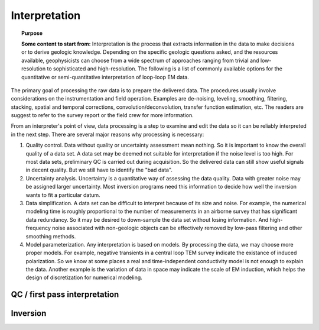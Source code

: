 .. _airborne_fdem_interpretation:

Interpretation
==============

.. topic:: Purpose

    **Some content to start from:**
    Interpretation is the process that extracts information in the data to
    make decisions or to derive geologic knowledge. Depending on the specific
    geologic questions asked, and the resources available, geophysicists can
    choose from a wide spectrum of approaches ranging from trivial and low-
    resolution to sophisticated and high-resolution. The following is a list
    of commonly available options for the quantitative or semi-quantitative
    interpretation of loop-loop EM data.

.. todo::
    Move following content to either first pass interpretation or inversion

The primary goal of processing the raw data is to prepare the delivered data.
The procedures usually involve considerations on the instrumentation and field
operation. Examples are de-noising, leveling, smoothing, filtering, stacking,
spatial and temporal corrections, convolution/deconvolution, transfer function
estimation, etc. The readers are suggest to refer to the survey report or the
field crew for more information.

From an interpreter's point of view, data processing is a step to examine and
edit the data so it can be reliably interpreted in the next step. There are
several major reasons why processing is necessary:

(1) Quality control. Data without quality or uncertainty assessment mean nothing. So it is important to know the overall quality of a data set. A data set may be deemed not suitable for interpretation if the noise level is too high. For most data sets, preliminary QC is carried out during acquisition. So the delivered data can still show useful signals in decent quality. But we still have to identify the "bad data".

(2) Uncertainty analysis. Uncertainty is a quantitative way of assessing the data quality. Data with greater noise may be assigned larger uncertainty. Most inversion programs need this information to decide how well the inversion wants to fit a particular datum.

(3) Data simplification. A data set can be difficult to interpret because of its size and noise. For example, the numerical modeling time is roughly proportional to the number of measurements in an airborne survey that has significant data redundancy. So it may be desired to down-sample the data set without losing information. And high-frequency noise associated with non-geologic objects can be effectively removed by low-pass filtering and other smoothing methods.

(4) Model parameterization. Any interpretation is based on models. By processing the data, we may choose more proper models. For example, negative transients in a central loop TEM survey indicate the existance of induced polarization. So we know at some places a real and time-independent conductivity model is not enough to explain the data. Another example is the variation of data in space may indicate the scale of EM induction, which helps the design of discretization for numerical modeling.



QC / first pass interpretation
------------------------------

.. todo::
    ie. apparent resistivity, numbers that are more representative of what we are looking for.
    Each method (ie computing an apparent resistivity, interpreting in-phase vs. quadrature) has:
        - processing
        - interpreting features

Inversion
---------

.. todo::

    - processing, estimating uncertainties
    - basic steps taken in the inversion: links (keep in mind there will eventually be a whole section / new website on inversion)
    - appraisal
        - Inversion QC: Tikhonov curve, data fit, misfit map, histogram, geologic meaning.
        - Depth of investigation
        - Hypothesis testing
    - interpreting

.. todo::

    **Here are some notes to build from**
    - Qualitative assessment of data. In some cases, the data itself showing highs and lows can reveal the distribution of the relative physical property. Sometimes simple data transform techniques can also be used to isolate the anomaly and aid the interpretation. This type of approach can include: direct data plotting, conductivity meter (link to EM31 and the data-conductivity transform), empirical template method, etc. Qualitative approach was once the mainstream, but has shown drawbacks in complex geological setting and lacks the ability to decode the conductivity values from the data. However, it still has its value in data quality control and preliminary interpretation.
    - Time constant (decay constant) analysis. For a time domain system, the voltage measured off time at the receiver is roughly an exponentially decaying function of time. The decay rate is an indicator of the overall conductivity of the ground: good conductors have slower decays (greater time constant) and poor conductors have faster decays (smaller time constant). Time constant method offers a first-order interpretation of the overall conductivity of the ground.
    - Apparent conductivity and conductivity-depth imaging/transform (CDI or CDT). Apparent conductivity is another semi-qualitative method that further ties the data to the conductivity of the ground. It is defined as the conductivity of a uniform half-space that would generate the same data at a particular time or frequency. Apparent conductivities at different times or frequencies can be assigned to corresponding depths using diffusion depth or skin depth. Along a survey line, this would give a CDI image of conductivity on a cross section. It can be considered as a lumping averaging of the conductivities around the measurement location. So again, apparent conductivity method may not work well if the conductivity varies laterally (2D or 3D earth).
    - Plate modeling. Some geologic targets can be characterized as conductive thin plates that give rise complicated EM responses due to the geometry and mutual coupling (Link to 3-loop). Plate modeling method attempts to find the geometry and conductivity of a few conducting plate in a uniform hackground that is responsible for most of the anomalous data. It has the advantages of being able to handle the 3D coupling effect efficiently, but may have trouble dealing with too many plates in more complex situations. Link to plate modeling page.
    - *1D layered earth model inversion. This approach assume the earth's conductivity only varies as a function of depth. At each measurement location, the inversion find a layered model that explains the entire decay curve in time or the entire spectrum in frequency-domain. Many layered models at multiple locations then can be stitched together to form a pseudo-3D volume for visualization. Advanced techniques also consider the correlation between adjacent locations by imposing lateral constraints, etc. LINK to 1D inversion page (TODO).*
    - 2D/3D inversion. The previous interpreting methods all assume the earth has a particular structure so simplified calculations can be used. Any violation of those assumptions would result in failures. A 3D inversion discretizes the entire earth to many discrete cells, each of which has a constant conductivity. Then the Maxwell's equations are solved on the mesh. The obtained images of the subsurface are in 3D voxel format. 3D inversions provides the best resolution and works for any complicated models, but it is more computational expensive.


